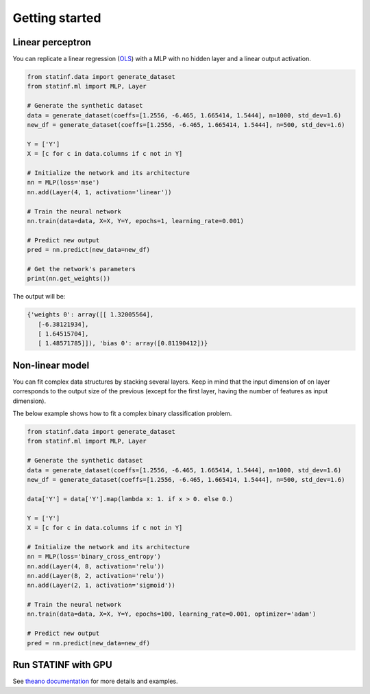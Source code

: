 Getting started
===============


Linear perceptron
-----------------

You can replicate a linear regression (`OLS <../econometrics/ols/ols.html>`_) with a MLP with no hidden layer and a linear output activation.

.. code-block:: python

    from statinf.data import generate_dataset
    from statinf.ml import MLP, Layer

    # Generate the synthetic dataset
    data = generate_dataset(coeffs=[1.2556, -6.465, 1.665414, 1.5444], n=1000, std_dev=1.6)
    new_df = generate_dataset(coeffs=[1.2556, -6.465, 1.665414, 1.5444], n=500, std_dev=1.6)

    Y = ['Y']
    X = [c for c in data.columns if c not in Y]

    # Initialize the network and its architecture
    nn = MLP(loss='mse')
    nn.add(Layer(4, 1, activation='linear'))

    # Train the neural network
    nn.train(data=data, X=X, Y=Y, epochs=1, learning_rate=0.001)

    # Predict new output
    pred = nn.predict(new_data=new_df)

    # Get the network's parameters
    print(nn.get_weights())


The output will be:

.. code-block:: python

    {'weights 0': array([[ 1.32005564],
       [-6.38121934],
       [ 1.64515704],
       [ 1.48571785]]), 'bias 0': array([0.81190412])}




Non-linear model
----------------

You can fit complex data structures by stacking several layers.
Keep in mind that the input dimension of on layer corresponds to the output size of the previous
(except for the first layer, having the number of features as input dimension).

The below example shows how to fit a complex binary classification problem.

.. code-block:: python

    from statinf.data import generate_dataset
    from statinf.ml import MLP, Layer

    # Generate the synthetic dataset
    data = generate_dataset(coeffs=[1.2556, -6.465, 1.665414, 1.5444], n=1000, std_dev=1.6)
    new_df = generate_dataset(coeffs=[1.2556, -6.465, 1.665414, 1.5444], n=500, std_dev=1.6)

    data['Y'] = data['Y'].map(lambda x: 1. if x > 0. else 0.)

    Y = ['Y']
    X = [c for c in data.columns if c not in Y]

    # Initialize the network and its architecture
    nn = MLP(loss='binary_cross_entropy')
    nn.add(Layer(4, 8, activation='relu'))
    nn.add(Layer(8, 2, activation='relu'))
    nn.add(Layer(2, 1, activation='sigmoid'))

    # Train the neural network
    nn.train(data=data, X=X, Y=Y, epochs=100, learning_rate=0.001, optimizer='adam')

    # Predict new output
    pred = nn.predict(new_data=new_df)



Run STATINF with GPU
--------------------

See `theano documentation <http://deeplearning.net/software/theano/tutorial/using_gpu.html>`_ for more details and examples. 
